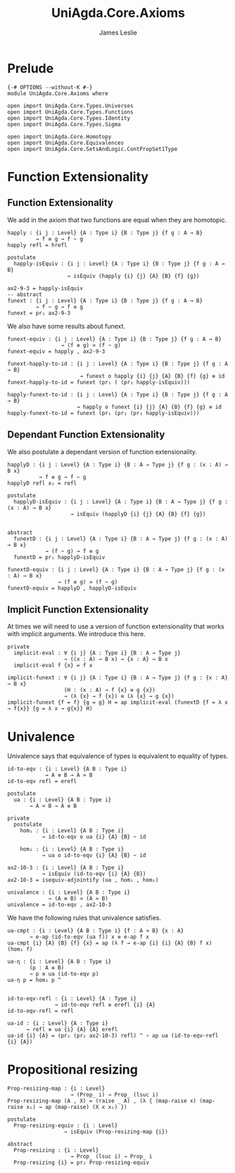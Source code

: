 #+title: UniAgda.Core.Axioms
#+description: Axioms
#+author: James Leslie
#+STARTUP: noindent hideblocks latexpreview
#+OPTIONS: tex:t
* Prelude
#+begin_src agda2
{-# OPTIONS --without-K #-}
module UniAgda.Core.Axioms where

open import UniAgda.Core.Types.Universes
open import UniAgda.Core.Types.Functions
open import UniAgda.Core.Types.Identity
open import UniAgda.Core.Types.Sigma

open import UniAgda.Core.Homotopy
open import UniAgda.Core.Equivalences
open import UniAgda.Core.SetsAndLogic.ContPropSet1Type
#+end_src
* Function Extensionality
** Function Extensionality
We add in the axiom that two functions are equal when they are homotopic.
#+begin_src agda2
happly : {i j : Level} {A : Type i} {B : Type j} {f g : A → B}
         → f ≡ g → f ~ g
happly refl = hrefl

postulate
  happly-isEquiv : {i j : Level} {A : Type i} {B : Type j} {f g : A → B}
                   → isEquiv (happly {i} {j} {A} {B} {f} {g})

ax2-9-3 = happly-isEquiv
-- abstract
funext : {i j : Level} {A : Type i} {B : Type j} {f g : A → B}
         → f ~ g → f ≡ g
funext = pr₁ ax2-9-3
#+end_src 

We also have some results about funext.
#+begin_src agda2
funext-equiv : {i j : Level} {A : Type i} {B : Type j} {f g : A → B}
                 → (f ≡ g) ≃ (f ~ g)
funext-equiv = happly , ax2-9-3

funext-happly-to-id : {i j : Level} {A : Type i} {B : Type j} {f g : A → B} 
                       → funext o happly {i} {j} {A} {B} {f} {g} ≡ id
funext-happly-to-id = funext (pr₁ ( (pr₂ happly-isEquiv)))

happly-funext-to-id : {i j : Level} {A : Type i} {B : Type j} {f g : A → B} 
                      → happly o funext {i} {j} {A} {B} {f} {g} ≡ id
happly-funext-to-id = funext (pr₁ (pr₂ (pr₂ happly-isEquiv)))
#+end_src
** Dependant Function Extensionality
We also postulate a dependant version of function extensionality.
#+begin_src agda2
happlyD : {i j : Level} {A : Type i} {B : A → Type j} {f g : (x : A) → B x}
          → f ≡ g → f ~ g
happlyD refl x₁ = refl

postulate
  happlyD-isEquiv : {i j : Level} {A : Type i} {B : A → Type j} {f g : (x : A) → B x}
                    → isEquiv (happlyD {i} {j} {A} {B} {f} {g})


abstract
  funextD : {i j : Level} {A : Type i} {B : A → Type j} {f g : (x : A) → B x}
            → (f ~ g) → f ≡ g
  funextD = pr₁ happlyD-isEquiv

funextD-equiv : {i j : Level} {A : Type i} {B : A → Type j} {f g : (x : A) → B x}
                → (f ≡ g) ≃ (f ~ g)
funextD-equiv = happlyD , happlyD-isEquiv
#+end_src  
** Implicit Function Extensionality
At times we will need to use a version of function extensionality that works with implicit arguments. We introduce this here.
#+begin_src agda2
private
  implicit-eval : ∀ {i j} {A : Type i} {B : A → Type j}
                  → ((x : A) → B x) → {x : A} → B x
  implicit-eval f {x} = f x

implicit-funext : ∀ {i j} {A : Type i} {B : A → Type j} {f g : {x : A} → B x}
                  (H : (x : A) → f {x} ≡ g {x})
                  → (λ {x} → f {x}) ≡ (λ {x} → g {x})
implicit-funext {f = f} {g = g} H = ap implicit-eval (funextD {f = λ x → f{x}} {g = λ x → g{x}} H)
#+end_src
* Univalence
Univalence says that equivalence of types is equivalent to equality of types.
#+begin_src agda2
id-to-eqv : {i : Level} {A B : Type i}
            → A ≡ B → A ≃ B
id-to-eqv refl = erefl

postulate
  ua : {i : Level} {A B : Type i}
       → A ≃ B → A ≡ B

private
  postulate
    hom₁ : {i : Level} {A B : Type i}
           → id-to-eqv o ua {i} {A} {B} ~ id

    hom₂ : {i : Level} {A B : Type i}
           → ua o id-to-eqv {i} {A} {B} ~ id

ax2-10-3 : {i : Level} {A B : Type i}
           → isEquiv (id-to-eqv {i} {A} {B})
ax2-10-3 = isequiv-adjointify (ua , hom₁ , hom₂)

univalence : {i : Level} {A B : Type i}
             → (A ≡ B) ≃ (A ≃ B)
univalence = id-to-eqv , ax2-10-3
#+end_src  

We have the following rules that univalence satisfies.
#+begin_src agda2
ua-cmpt : {i : Level} {A B : Type i} {f : A ≃ B} {x : A}
       → e-ap (id-to-eqv (ua f)) x ≡ e-ap f x
ua-cmpt {i} {A} {B} {f} {x} = ap (λ f → e-ap {i} {i} {A} {B} f x) (hom₁ f)

ua-η : {i : Level} {A B : Type i}
       (p : A ≡ B)
       → p ≡ ua (id-to-eqv p)
ua-η p = hom₂ p ^


id-to-eqv-refl : {i : Level} {A : Type i}
               → id-to-eqv refl ≡ erefl {i} {A}
id-to-eqv-refl = refl

ua-id : {i : Level} {A : Type i}
      → refl ≡ ua {i} {A} {A} erefl
ua-id {i} {A} = (pr₁ (pr₂ ax2-10-3) refl) ^ ∘ ap ua (id-to-eqv-refl {i} {A})
#+end_src
* Propositional resizing
#+begin_src agda2
Prop-resizing-map : {i : Level}
                    → (Prop_ i) → Prop_ (lsuc i)
Prop-resizing-map (A , X) = (raise _ A) , (λ { (map-raise x) (map-raise x₁) → ap (map-raise) (X x x₁) })

postulate
  Prop-resizing-equiv : {i : Level}
                  → isEquiv (Prop-resizing-map {i})

abstract
  Prop-resizing : {i : Level}
                    → Prop_ (lsuc i) → Prop_ i
  Prop-resizing {i} = pr₁ Prop-resizing-equiv
#+end_src

